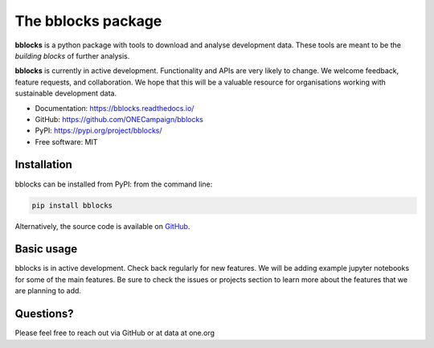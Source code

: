The bblocks package
===================

|pypi| |python| |Documentation| |codecov|


**bblocks** is a python package with tools to download and analyse
development data. These tools are meant to be the *building blocks* of
further analysis.

**bblocks** is currently in active development. Functionality and APIs
are very likely to change. We welcome feedback, feature requests, and
collaboration. We hope that this will be a valuable resource for
organisations working with sustainable development data.

-  Documentation: https://bblocks.readthedocs.io/
-  GitHub: https://github.com/ONECampaign/bblocks
-  PyPI: https://pypi.org/project/bblocks/
-  Free software: MIT

Installation
------------

bblocks can be installed from PyPI: from the command line:

.. code-block:: python

   pip install bblocks

Alternatively, the source code is available on
`GitHub <https://github.com/ONECampaign/bblocks>`__.

Basic usage
-----------

bblocks is in active development. Check back regularly for new features.
We will be adding example jupyter notebooks for some of the main
features. Be sure to check the issues or projects section to learn more
about the features that we are planning to add.

Questions?
----------

Please feel free to reach out via GitHub or at data at one.org

.. |pypi| image:: https://img.shields.io/pypi/v/bblocks.svg
   :target: https://pypi.org/project/bblocks/
.. |python| image:: https://img.shields.io/pypi/pyversions/bblocks.svg
   :target: https://pypi.org/project/bblocks/
.. |codecov| image:: https://codecov.io/gh/ONECampaign/bblocks/branch/main/graph/badge.svg?token=YN8S1719NH
   :target: https://codecov.io/gh/ONECampaign/bblocks
.. |Documentation| image:: https://readthedocs.org/projects/bblocks/badge/?version=latest
   :target: https://bblocks.readthedocs.io/en/latest/?badge=latest
   :alt: Documentation Status
